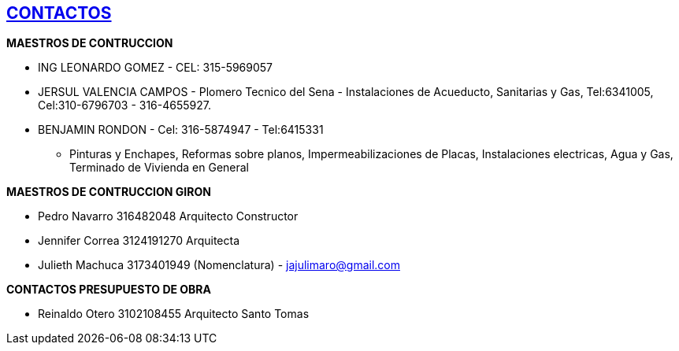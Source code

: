 [[contactos]]

////
�=&#225; �=&#233; �=&#237; �=&#243; �=&#250;

A=&#193; E=&#201; I=&#205; O=&#211; U=&#218;

n=&#241; N=&#209;
////

== link:index.html[CONTACTOS]


*MAESTROS DE CONTRUCCION*

* ING LEONARDO GOMEZ - CEL: 315-5969057

* JERSUL VALENCIA CAMPOS - Plomero Tecnico del Sena - Instalaciones de Acueducto, Sanitarias y Gas, Tel:6341005, Cel:310-6796703 - 316-4655927.

* BENJAMIN RONDON - Cel: 316-5874947 - Tel:6415331

** Pinturas y Enchapes, Reformas sobre planos, Impermeabilizaciones de Placas, Instalaciones electricas, Agua y Gas, Terminado de Vivienda en General


*MAESTROS DE CONTRUCCION GIRON*

* Pedro Navarro           316482048      Arquitecto Constructor

* Jennifer Correa         3124191270     Arquitecta

* Julieth Machuca        3173401949    (Nomenclatura) -  jajulimaro@gmail.com


*CONTACTOS PRESUPUESTO DE OBRA*

* Reinaldo Otero    3102108455 Arquitecto Santo Tomas
